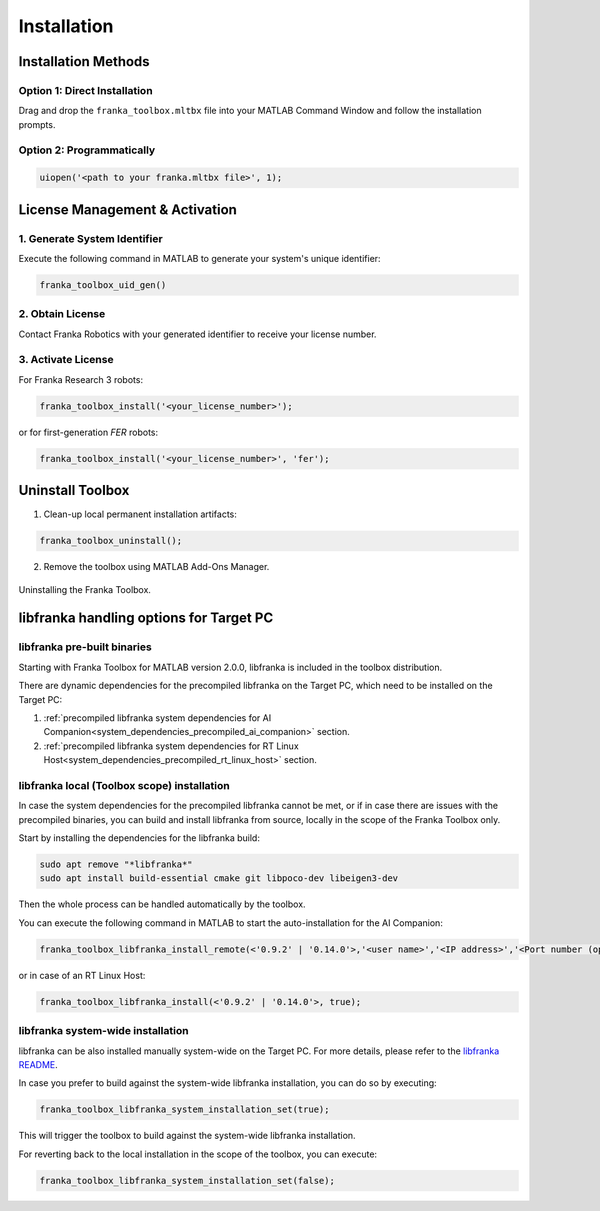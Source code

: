 Installation
============

Installation Methods
--------------------

Option 1: Direct Installation
^^^^^^^^^^^^^^^^^^^^^^^^^^^^^
Drag and drop the ``franka_toolbox.mltbx`` file into your MATLAB Command Window and follow the installation prompts.

Option 2: Programmatically
^^^^^^^^^^^^^^^^^^^^^^^^^^
.. code-block:: matlab

    uiopen('<path to your franka.mltbx file>', 1);

License Management & Activation
-------------------------------

1. Generate System Identifier
^^^^^^^^^^^^^^^^^^^^^^^^^^^^^
Execute the following command in MATLAB to generate your system's unique identifier:

.. code-block:: matlab

    franka_toolbox_uid_gen()

2. Obtain License
^^^^^^^^^^^^^^^^^
Contact Franka Robotics with your generated identifier to receive your license number.

3. Activate License
^^^^^^^^^^^^^^^^^^^
For Franka Research 3 robots:

.. code-block:: matlab

    franka_toolbox_install('<your_license_number>');

or for first-generation `FER` robots:

.. code-block:: matlab

    franka_toolbox_install('<your_license_number>', 'fer');

Uninstall Toolbox
-----------------

1. Clean-up local permanent installation artifacts:

.. code-block:: matlab

    franka_toolbox_uninstall();

2. Remove the toolbox using MATLAB Add-Ons Manager.

.. figure:: _static/franka_toolbox_uninstall.png
    :align: center
    :figclass: align-center
    :scale: 60%

    Uninstalling the Franka Toolbox.

.. _libfranka_handling_options:

libfranka handling options for Target PC
----------------------------------------

libfranka pre-built binaries
^^^^^^^^^^^^^^^^^^^^^^^^^^^^

Starting with Franka Toolbox for MATLAB version 2.0.0, libfranka is included in the toolbox distribution.

There are dynamic dependencies for the precompiled libfranka on the Target PC, which need to be installed on the Target PC:

1. :ref:`precompiled libfranka system dependencies for AI Companion<system_dependencies_precompiled_ai_companion>` section.
2. :ref:`precompiled libfranka system dependencies for RT Linux Host<system_dependencies_precompiled_rt_linux_host>` section.   

libfranka local (Toolbox scope) installation
^^^^^^^^^^^^^^^^^^^^^^^^^^^^^^^^^^^^^^^^^^^^

In case the system dependencies for the precompiled libfranka cannot be met, or if in case there are issues with the precompiled binaries, you can build and install libfranka from source, locally in the scope of the Franka Toolbox only.

Start by installing the dependencies for the libfranka build:

.. code-block:: bash

    sudo apt remove "*libfranka*"
    sudo apt install build-essential cmake git libpoco-dev libeigen3-dev

Then the whole process can be handled automatically by the toolbox. 

You can execute the following command in MATLAB to start the auto-installation for the AI Companion:

.. code-block:: matlab

    franka_toolbox_libfranka_install_remote(<'0.9.2' | '0.14.0'>,'<user name>','<IP address>','<Port number (optional)>');

or in case of an RT Linux Host:

.. code-block:: matlab

    franka_toolbox_libfranka_install(<'0.9.2' | '0.14.0'>, true);

libfranka system-wide installation
^^^^^^^^^^^^^^^^^^^^^^^^^^^^^^^^^^

libfranka can be also installed manually system-wide on the Target PC. For more details, please refer to the `libfranka README <https://github.com/frankaemika/libfranka/blob/main/README.md>`_.

In case you prefer to build against the system-wide libfranka installation, you can do so by executing:

.. code-block:: matlab

    franka_toolbox_libfranka_system_installation_set(true);

This will trigger the toolbox to build against the system-wide libfranka installation.

For reverting back to the local installation in the scope of the toolbox, you can execute:

.. code-block:: matlab

    franka_toolbox_libfranka_system_installation_set(false);
